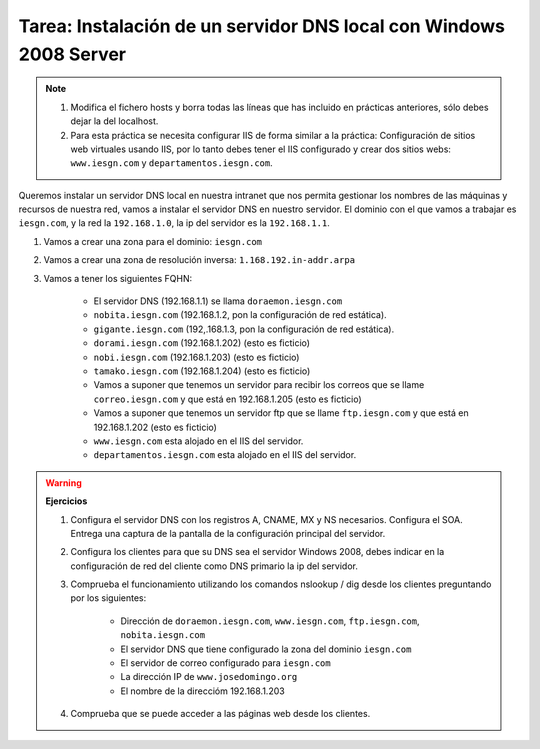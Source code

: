 Tarea: Instalación de un servidor DNS local con Windows 2008 Server
===================================================================


.. note::

    1. Modifica el fichero hosts y borra todas las líneas que has incluido en prácticas anteriores, sólo debes dejar la del localhost.

    2. Para esta práctica se necesita configurar IIS de forma similar a la práctica: Configuración de sitios web virtuales usando IIS, por lo tanto debes tener el IIS configurado y crear dos sitios webs: ``www.iesgn.com`` y ``departamentos.iesgn.com``.


Queremos instalar un servidor DNS local en nuestra intranet que nos permita gestionar los nombres de las máquinas y recursos de nuestra red, vamos a instalar el servidor DNS en nuestro servidor. El dominio con el que vamos a trabajar es ``iesgn.com``, y la red la ``192.168.1.0``, la ip del servidor es la ``192.168.1.1``.


1. Vamos a crear una zona para el dominio: ``iesgn.com``
2. Vamos a crear una zona de resolución inversa: ``1.168.192.in-addr.arpa``
3. Vamos a tener los siguientes FQHN:

    * El servidor DNS (192.168.1.1) se llama ``doraemon.iesgn.com``
    * ``nobita.iesgn.com`` (192.168.1.2, pon la configuración de red estática).
    * ``gigante.iesgn.com`` (192,.168.1.3, pon la configuración de red estática).
    * ``dorami.iesgn.com`` (192.168.1.202) (esto es ficticio)
    * ``nobi.iesgn.com`` (192.168.1.203) (esto es ficticio)
    * ``tamako.iesgn.com`` (192.168.1.204) (esto es ficticio)
    * Vamos a suponer que tenemos un servidor para recibir los correos que se llame ``correo.iesgn.com`` y que está en 192.168.1.205 (esto es ficticio)
    * Vamos a suponer que tenemos un servidor ftp que se llame ``ftp.iesgn.com`` y que está en 192.168.1.202 (esto es ficticio)
    * ``www.iesgn.com`` esta alojado en el IIS del servidor.
    * ``departamentos.iesgn.com`` esta alojado en el IIS del servidor.

.. warning::
    **Ejercicios**  

    1. Configura el servidor DNS con los registros A, CNAME, MX y NS necesarios. Configura el SOA. Entrega una captura de la pantalla de la configuración principal del servidor.   

    2. Configura los clientes para que su DNS sea el servidor Windows 2008, debes indicar en la configuración de red del cliente como DNS primario la ip del servidor.     
    3. Comprueba el funcionamiento utilizando los comandos nslookup / dig desde los clientes preguntando por los siguientes:    

        * Dirección de ``doraemon.iesgn.com``, ``www.iesgn.com``, ``ftp.iesgn.com``, ``nobita.iesgn.com``
        * El servidor DNS que tiene configurado la zona del dominio ``iesgn.com``
        * El servidor de correo configurado para ``iesgn.com``
        * La dirección IP de ``www.josedomingo.org``    
	* El nombre de la direccióm 192.168.1.203

    4. Comprueba que se puede acceder a las páginas web desde los clientes.
